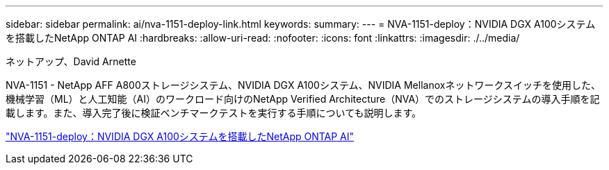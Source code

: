 ---
sidebar: sidebar 
permalink: ai/nva-1151-deploy-link.html 
keywords:  
summary:  
---
= NVA-1151-deploy：NVIDIA DGX A100システムを搭載したNetApp ONTAP AI
:hardbreaks:
:allow-uri-read: 
:nofooter: 
:icons: font
:linkattrs: 
:imagesdir: ./../media/


ネットアップ、David Arnette

[role="lead"]
NVA-1151 - NetApp AFF A800ストレージシステム、NVIDIA DGX A100システム、NVIDIA Mellanoxネットワークスイッチを使用した、機械学習（ML）と人工知能（AI）のワークロード向けのNetApp Verified Architecture（NVA）でのストレージシステムの導入手順を記載します。また、導入完了後に検証ベンチマークテストを実行する手順についても説明します。

link:https://www.netapp.com/pdf.html?item=/media/20708-nva-1151-deploy.pdf["NVA-1151-deploy：NVIDIA DGX A100システムを搭載したNetApp ONTAP AI"^]
